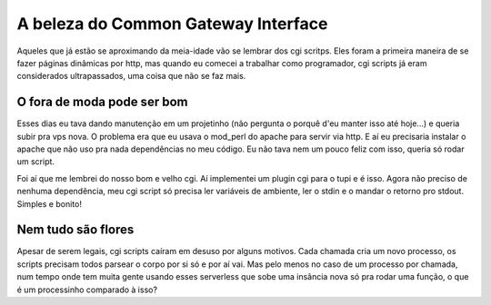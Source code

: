 A beleza do Common Gateway Interface
====================================

.. post:: Oct 2, 2024
   :tags: computisses
   :author: Juca Crispim


Aqueles que já estão se aproximando da meia-idade vão se lembrar dos cgi scritps. Eles foram a primeira maneira de se fazer páginas dinâmicas por http, mas quando eu comecei a trabalhar como programador, cgi scripts já eram considerados ultrapassados, uma coisa que não se faz mais.


O fora de moda pode ser bom
---------------------------

Esses dias eu tava dando manutenção em um projetinho (não pergunta o porquê d'eu manter isso até hoje...) e queria subir pra vps nova. O problema era que eu usava o mod_perl do apache para servir via http. E aí eu precisaria instalar o apache que não uso pra nada dependências no meu código. Eu não tava nem um pouco feliz com isso, queria só rodar um script.

Foi aí que me lembrei do nosso bom e velho cgi. Aí implementei um plugin cgi para o tupi e é isso. Agora não preciso de nenhuma dependência, meu cgi script só precisa ler variáveis de ambiente, ler o stdin e o mandar o retorno pro stdout. Simples e bonito!


Nem tudo são flores
-------------------

Apesar de serem legais, cgi scripts caíram em desuso por alguns motivos. Cada chamada cria um novo processo, os scripts precisam todos parsear o corpo por si só e por aí vai. Mas pelo menos no caso de um processo por chamada, num tempo onde tem muita gente usando esses serverless que sobe uma insância nova só pra rodar uma função, o que é um processinho comparado à isso?
